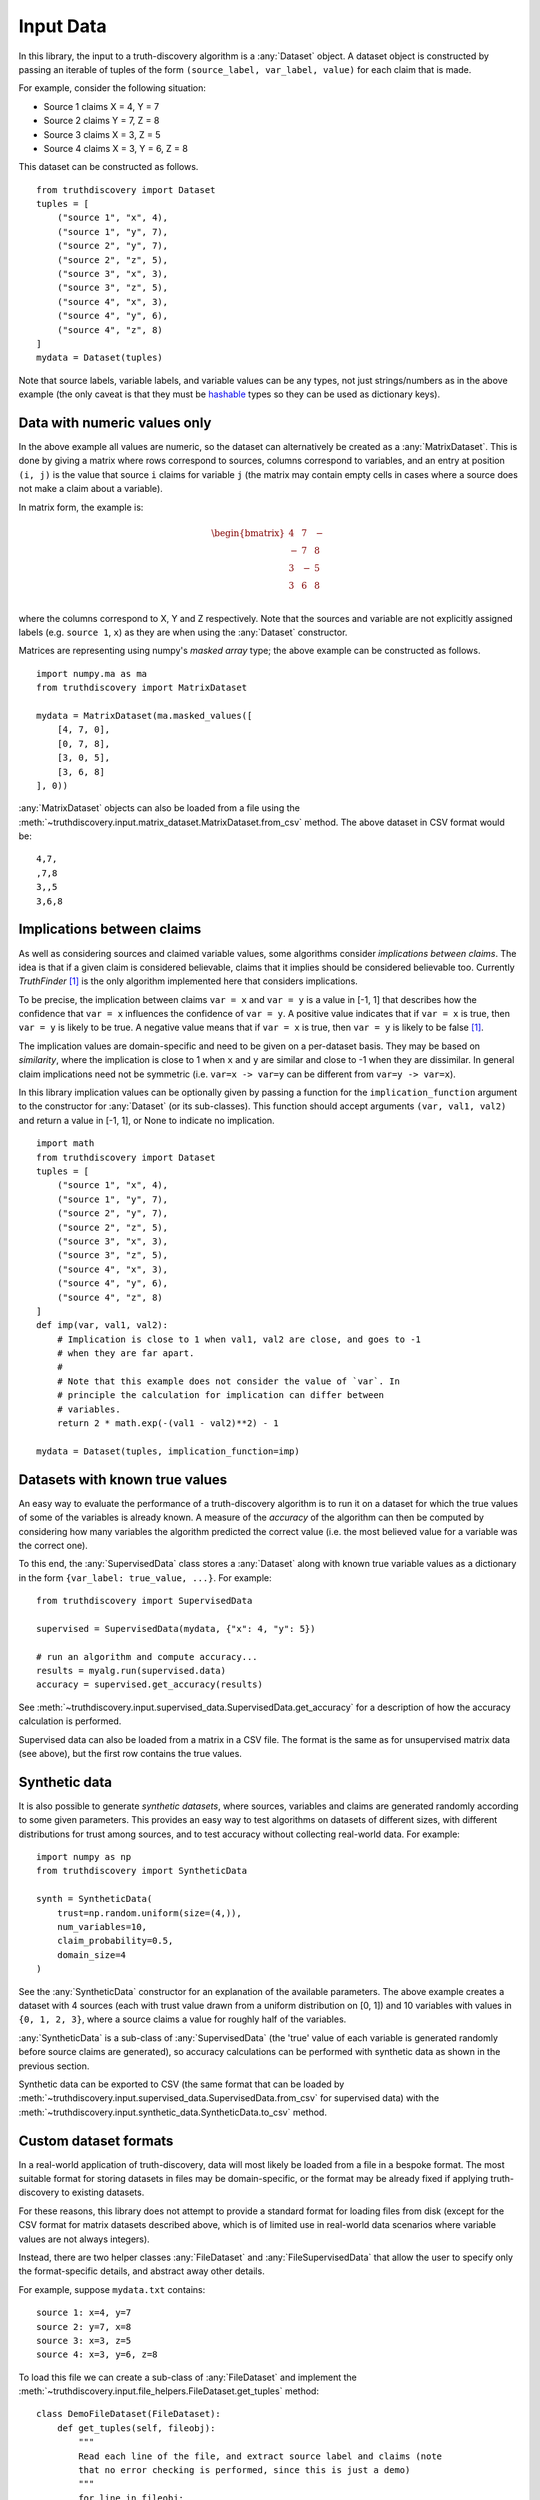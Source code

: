 .. _input-page:

Input Data
==========

In this library, the input to a truth-discovery algorithm is a :any:`Dataset`
object. A dataset object is constructed by passing an iterable of tuples of the
form ``(source_label, var_label, value)`` for each claim that is made.

For example, consider the following situation:

- Source 1 claims X = 4, Y = 7
- Source 2 claims Y = 7, Z = 8
- Source 3 claims X = 3, Z = 5
- Source 4 claims X = 3, Y = 6, Z = 8

This dataset can be constructed as follows. ::

    from truthdiscovery import Dataset
    tuples = [
        ("source 1", "x", 4),
        ("source 1", "y", 7),
        ("source 2", "y", 7),
        ("source 2", "z", 5),
        ("source 3", "x", 3),
        ("source 3", "z", 5),
        ("source 4", "x", 3),
        ("source 4", "y", 6),
        ("source 4", "z", 8)
    ]
    mydata = Dataset(tuples)

Note that source labels, variable labels, and variable values can be any types,
not just strings/numbers as in the above example (the only caveat is that they
must be `hashable <https://docs.python.org/3/glossary.html#term-hashable>`_
types so they can be used as dictionary keys).

..

Data with numeric values only
-----------------------------

In the above example all values are numeric, so the dataset can alternatively
be created as a :any:`MatrixDataset`. This is done by giving a matrix where
rows correspond to sources, columns correspond to variables, and an entry at
position ``(i, j)`` is the value that source ``i`` claims for variable ``j``
(the matrix may contain empty cells in cases where a source does not make a
claim about a variable).

In matrix form, the example is:

.. math::
   \begin{bmatrix}
   4 & 7 & - \\
   - & 7 & 8 \\
   3 & - & 5 \\
   3 & 6 & 8 \\
   \end{bmatrix}

where the columns correspond to X, Y and Z respectively. Note that the sources
and variable are not explicitly assigned labels (e.g. ``source 1``, ``x``) as
they are when using the :any:`Dataset` constructor.

Matrices are representing using numpy's *masked array* type; the above example
can be constructed as follows. ::

   import numpy.ma as ma
   from truthdiscovery import MatrixDataset

   mydata = MatrixDataset(ma.masked_values([
       [4, 7, 0],
       [0, 7, 8],
       [3, 0, 5],
       [3, 6, 8]
   ], 0))

:any:`MatrixDataset` objects can also be loaded from a file using the
:meth:`~truthdiscovery.input.matrix_dataset.MatrixDataset.from_csv` method. The
above dataset in CSV format would be::

    4,7,
    ,7,8
    3,,5
    3,6,8

Implications between claims
---------------------------

As well as considering sources and claimed variable values, some algorithms
consider *implications between claims*. The idea is that if a given claim is
considered believable, claims that it implies should be considered believable
too. Currently *TruthFinder* [1]_ is the only algorithm implemented here that
considers implications.

To be precise, the implication between claims ``var = x`` and ``var = y`` is a
value in [-1, 1] that describes how the confidence that ``var = x`` influences
the confidence of ``var = y``.  A positive value indicates that if ``var = x``
is true, then ``var = y`` is likely to be true. A negative value means that if
``var = x`` is true, then ``var = y`` is likely to be false [1]_.

The implication values are domain-specific and need to be given on a
per-dataset basis. They may be based on *similarity*, where the implication is
close to 1 when ``x`` and ``y`` are similar and close to -1 when they are
dissimilar. In general claim implications need not be symmetric (i.e. ``var=x
-> var=y`` can be different from ``var=y -> var=x``).

In this library implication values can be optionally given by passing a
function for the ``implication_function`` argument to the constructor for
:any:`Dataset` (or its sub-classes). This function should accept arguments
``(var, val1, val2)`` and return a value in [-1, 1], or None to indicate no
implication.  ::

    import math
    from truthdiscovery import Dataset
    tuples = [
        ("source 1", "x", 4),
        ("source 1", "y", 7),
        ("source 2", "y", 7),
        ("source 2", "z", 5),
        ("source 3", "x", 3),
        ("source 3", "z", 5),
        ("source 4", "x", 3),
        ("source 4", "y", 6),
        ("source 4", "z", 8)
    ]
    def imp(var, val1, val2):
        # Implication is close to 1 when val1, val2 are close, and goes to -1
        # when they are far apart.
        #
        # Note that this example does not consider the value of `var`. In
        # principle the calculation for implication can differ between
        # variables.
        return 2 * math.exp(-(val1 - val2)**2) - 1

    mydata = Dataset(tuples, implication_function=imp)

Datasets with known true values
-------------------------------

An easy way to evaluate the performance of a truth-discovery algorithm is to
run it on a dataset for which the true values of some of the variables is
already known. A measure of the *accuracy* of the algorithm can then be
computed by considering how many variables the algorithm predicted the correct
value (i.e. the most believed value for a variable was the correct one).

To this end, the :any:`SupervisedData` class stores a :any:`Dataset` along with
known true variable values as a dictionary in the form
``{var_label: true_value, ...}``. For example: ::

    from truthdiscovery import SupervisedData

    supervised = SupervisedData(mydata, {"x": 4, "y": 5})

    # run an algorithm and compute accuracy...
    results = myalg.run(supervised.data)
    accuracy = supervised.get_accuracy(results)

See :meth:`~truthdiscovery.input.supervised_data.SupervisedData.get_accuracy`
for a description of how the accuracy calculation is performed.

Supervised data can also be loaded from a matrix in a CSV file. The format is
the same as for unsupervised matrix data (see above), but the first row
contains the true values.

Synthetic data
--------------

It is also possible to generate *synthetic datasets*, where sources, variables
and claims are generated randomly according to some given parameters. This
provides an easy way to test algorithms on datasets of different sizes, with
different distributions for trust among sources, and to test accuracy without
collecting real-world data. For example: ::

    import numpy as np
    from truthdiscovery import SyntheticData

    synth = SyntheticData(
        trust=np.random.uniform(size=(4,)),
        num_variables=10,
        claim_probability=0.5,
        domain_size=4
    )

See the :any:`SyntheticData` constructor for an explanation of the available
parameters. The above example creates a dataset with 4 sources (each with trust
value drawn from a uniform distribution on [0, 1]) and 10 variables with values
in ``{0, 1, 2, 3}``, where a source claims a value for roughly half of the
variables.

:any:`SyntheticData` is a sub-class of :any:`SupervisedData` (the 'true' value
of each variable is generated randomly before source claims are generated), so
accuracy calculations can be performed with synthetic data as shown in the
previous section.

Synthetic data can be exported to CSV (the same format that can be loaded by
:meth:`~truthdiscovery.input.supervised_data.SupervisedData.from_csv` for
supervised data) with the
:meth:`~truthdiscovery.input.synthetic_data.SyntheticData.to_csv` method.

Custom dataset formats
----------------------

In a real-world application of truth-discovery, data will most likely be loaded
from a file in a bespoke format. The most suitable format for storing datasets
in files may be domain-specific, or the format may be already fixed if applying
truth-discovery to existing datasets.

For these reasons, this library does not attempt to provide a standard format
for loading files from disk (except for the CSV format for matrix datasets
described above, which is of limited use in real-world data scenarios where
variable values are not always integers).

Instead, there are two helper classes :any:`FileDataset` and
:any:`FileSupervisedData` that allow the user to specify only the
format-specific details, and abstract away other details.

For example, suppose ``mydata.txt`` contains::

    source 1: x=4, y=7
    source 2: y=7, x=8
    source 3: x=3, z=5
    source 4: x=3, y=6, z=8

To load this file we can create a sub-class of :any:`FileDataset` and implement
the :meth:`~truthdiscovery.input.file_helpers.FileDataset.get_tuples` method::

    class DemoFileDataset(FileDataset):
        def get_tuples(self, fileobj):
            """
            Read each line of the file, and extract source label and claims (note
            that no error checking is performed, since this is just a demo)
            """
            for line in fileobj:
                line = line.strip()
                source, claims = line.split(": ")
                for claim in claims.split(", "):
                    var, value = claim.split("=")
                    yield (source, var, value)

:meth:`~truthdiscovery.input.file_helpers.FileDataset.get_tuples` simply yields
data tuples of the form required for the :any:`Dataset` constructor. To load
the file we simply pass the file path to the constructor::

    >>> mydata = DemoFileDataset("mydata.txt")
    >>> mydata.num_sources
    4
    >>> mydata.num_variables
    3
    >>> from truthdiscovery import MajorityVoting
    >>> results = MajorityVoting().run(mydata)
    >>> results.trust
    {'source 1': 1, 'source 2': 1, 'source 3': 1, 'source 4': 1}
    >>> results.belief
    {'x': {'4': 1.0, '8': 1.0, '3': 2.0}, 'y': {'7': 2.0, '6': 1.0}, 'z': {'5':
    1.0, '8': 1.0}}
    >>>

The results of majority voting (where the belief score for a claim is simply
the number of sources making that claim, and all sources receive trust score 1)
shows that the data was loaded as expected.

Loading supervised data from a file is similar: we may create a sub-class of
:any:`FileSupervisedData` and implement
:meth:`~truthdiscovery.input.file_helpers.FileSupervisedData.get_pairs`, which
yields pairs ``(var, true_value)``. An object is then constructed with::

    mysup = DemoSupervisedFileData(dataset, "true_values.txt")

For another example, see ``stock_dataset.py`` in the ``examples`` directory in
the repository.

References
----------

.. [1] X. Yin and J. Han and P. S. Yu, `Truth Discovery with Multiple Conflicting
   Information Providers on the Web
   <http://ieeexplore.ieee.org/document/4415269/>`_.
